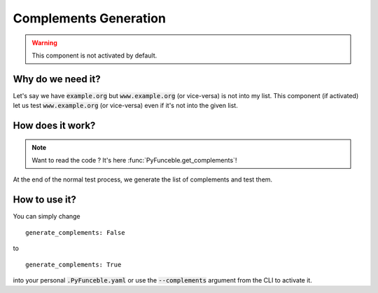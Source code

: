 Complements Generation
----------------------

.. warning::
    This component is not activated by default.

Why do we need it?
^^^^^^^^^^^^^^^^^^

Let's say we have :code:`example.org` but :code:`www.example.org` (or vice-versa) is not into my list.
This component (if activated) let us test :code:`www.example.org` (or vice-versa) even if it's not
into the given list.

How does it work?
^^^^^^^^^^^^^^^^^

.. note::
    Want to read the code ? It's here :func:`PyFunceble.get_complements`!

At the end of the normal test process, we generate the list of complements and test them.

How to use it?
^^^^^^^^^^^^^^

You can simply change

::

    generate_complements: False

to

::

    generate_complements: True

into your personal :code:`.PyFunceble.yaml` or use the :code:`--complements` argument from the CLI to activate it.